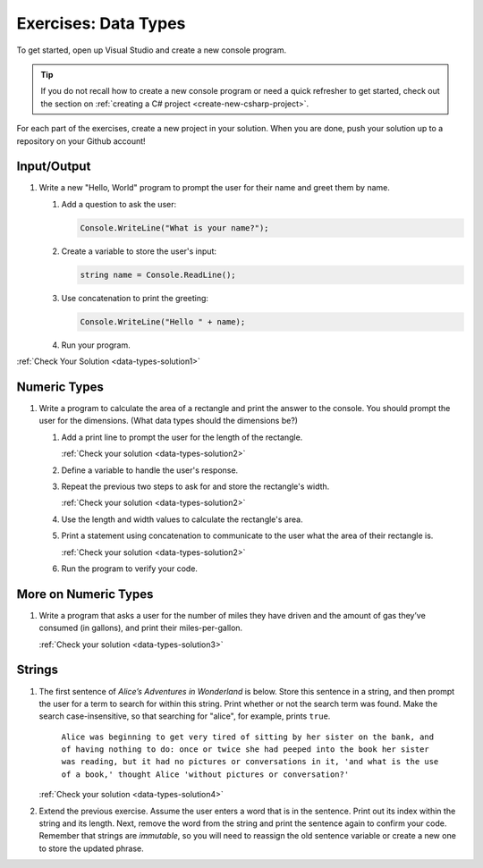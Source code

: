 .. _data-types-exercises:

Exercises: Data Types
=====================

To get started, open up Visual Studio and create a new console program.

.. admonition:: Tip

   If you do not recall how to create a new console program or need a quick refresher to get started, check out the section on :ref:`creating a C# project <create-new-csharp-project>`.

For each part of the exercises, create a new project in your solution. When you are done, push your solution up to a repository on your Github account!

Input/Output
------------

#. Write a new "Hello, World" program to prompt the
   user for their name and greet them by name.

   #. Add a question to ask the user:

      .. sourcecode:: csharp

         Console.WriteLine("What is your name?");

   #. Create a variable to store the user's input:

      .. sourcecode:: csharp

         string name = Console.ReadLine(); 

   #. Use concatenation to print the greeting:

      .. sourcecode:: csharp

         Console.WriteLine("Hello " + name);

   #. Run your program.

:ref:`Check Your Solution <data-types-solution1>`

Numeric Types
-------------

#. Write a program to calculate the area of a
   rectangle and print the answer to the console. You should prompt the
   user for the dimensions. (What data types should the dimensions be?)

   #. Add a print line to prompt the user for the length of the rectangle.

      :ref:`Check your solution <data-types-solution2>`

   #. Define a variable to handle the user's response.
   #. Repeat the previous two steps to ask for and store the rectangle's width.

      :ref:`Check your solution <data-types-solution2>`

   #. Use the length and width values to calculate the rectangle's area.
   #. Print a statement using concatenation to communicate to the user what the area of
      their rectangle is.

      :ref:`Check your solution <data-types-solution2>`

   #. Run the program to verify your code.

More on Numeric Types
---------------------

#. Write a program that asks a user for the number of
   miles they have driven and the amount of gas they’ve consumed (in
   gallons), and print their miles-per-gallon.

   :ref:`Check your solution <data-types-solution3>`

Strings
-------

#. The first sentence of *Alice’s Adventures in Wonderland*
   is below. Store this sentence in a string, and then prompt the user
   for a term to search for within this string. Print whether or not the
   search term was found. Make the search case-insensitive, so that searching
   for "alice", for example, prints ``true``.

      ``Alice was beginning to get very tired of sitting by her sister on the
      bank, and of having nothing to do: once or twice she had peeped into the
      book her sister was reading, but it had no pictures or conversations in
      it, 'and what is the use of a book,' thought Alice 'without pictures or
      conversation?'``

   :ref:`Check your solution <data-types-solution4>`

#. Extend the previous exercise. Assume the user enters a word that is
   in the sentence. Print out its index within the string and its length. Next,
   remove the word from the string and print the sentence again to confirm your
   code. Remember that strings are *immutable*, so you will need to reassign
   the old sentence variable or create a new one to store the updated phrase.
